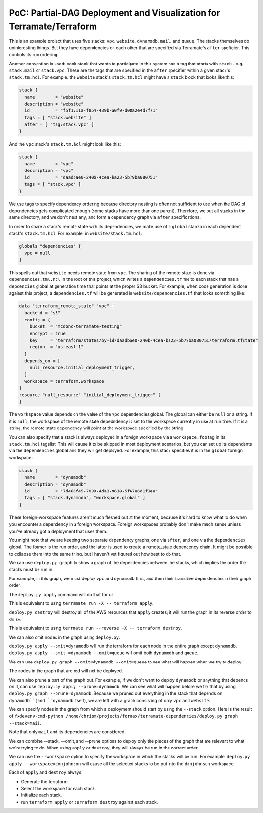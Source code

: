 PoC: Partial-DAG Deployment and Visualization for Terramate/Terraform
=====================================================================

This is an example project that uses five stacks: ``vpc``, ``website``,
``dynamodb``, ``mail``, and ``queue``.  The stacks themselves do uninteresting
things.  But they have dependencies on each other that are specified via
Terramate's ``after`` speficier.  This controls its run ordering.

Another convention is used: each stack that wants to participate in this system
has a tag that starts with ``stack.`` e.g. ``stack.mail`` or ``stack.vpc``.
These are the tags that are specified in the ``after`` specifier within a given
stack's ``stack.tm.hcl``.  For example. the ``website`` stack's
``stack.tm.hcl`` might have a ``stack`` block that looks like this:

.. code-block:: hcl

     stack {
       name        = "website"
       description = "website"
       id          = "f5f1711a-f854-439b-a0f9-d08a2e4d7f71"
       tags = [ "stack.website" ]
       after = [ "tag:stack.vpc" ]
     }

And the ``vpc`` stack's ``stack.tm.hcl`` might look like this:

.. code-block:: hcl

     stack {
       name        = "vpc"
       description = "vpc"
       id          = "daadbae0-240b-4cea-ba23-5b79ba080751"
       tags = [ "stack.vpc" ]
     }

We use tags to specify dependency ordering because directory nesting is often
not sufficient to use when the DAG of dependencies gets complicated enough
(some stacks have more than one parent).  Therefore, we put all stacks in the
same directory, and we don't nest any, and form a dependency graph via
``after`` specifications.

In order to share a stack's remote state with its dependencies, we make use of
a ``global`` stanza in each dependent stack's ``stack.tm.hcl``.  For example,
in ``website/stack.tm.hcl``:

.. code-block:: hcl
   
    globals "dependencies" {
      vpc = null
    }

This spells out that ``website`` needs remote state from ``vpc``.  The sharing
of the remote state is done via ``dependencies.tml.hcl`` in the root of this
project, which writes a ``dependencies.tf`` file to each stack that has a
``depdencies`` global at generation time that points at the proper S3 bucket.
For example, when code generation is done against this project, a
``dependencies.tf`` will be generated in ``website/dependencies.tf`` that looks
something like:

.. code-block:: hcl

     data "terraform_remote_state" "vpc" {
       backend = "s3"
       config = {
         bucket  = "mcdonc-terramate-testing"
         encrypt = true
         key     = "terraform/states/by-id/daadbae0-240b-4cea-ba23-5b79ba080751/terraform.tfstate"
         region  = "us-east-1"
       }
       depends_on = [
         null_resource.initial_deployment_trigger,
       ]
       workspace = terraform.workspace
     }
     resource "null_resource" "initial_deployment_trigger" {
     }

The ``workspace`` value depends on the value of the ``vpc`` dependencies
global.  The global can either be ``null`` or a string.  If it is ``null``, the
workspace of the remote state depedndency is set to the workspace currently in
use at run time.  If it is a string, the remote state dependency will point at
the workspace specified by the string.

You can also specify that a stack is always deployed in a foreign workspace via
a ``workspace.foo`` tag in its ``stack.tm.hcl`` tagslist.  This will cause it
to be skipped in most deployment scenarios, but you can set up its dependents
via the ``dependencies`` global and they will get deployed.  For example, this stack specifies it is in the ``global`` foreign workspace:

.. code-block::
   
    stack {
      name        = "dynamodb"
      description = "dynamodb"
      id          = "7d466f45-7030-4da2-9620-5f67e6d1f3ee"
      tags = [ "stack.dynamodb", "workspace.global" ]
    }

These foreign-workspace features aren't much fleshed out at the moment, because
it's hard to know what to do when you encounter a dependency in a foreign
workspace.  Foreign workspaces probably don't make much sense unless you've
already got a deployment that uses them.

You might note that we are keeping two separate dependency graphs, one via
``after``, and one via the ``dependencies`` global.  The former is the run
order, and the latter is used to create a remote_state dependency chain.  It
might be possible to collapse them into the same thing, but I haven't yet
figured out how best to do that.

We can use ``deploy.py graph`` to show a graph of the dependencies between the
stacks, which implies the order the stacks must be run in:

.. image:: images/1.png

For example, in this graph, we must deploy ``vpc`` and ``dynamodb`` first, and
then their transitive dependencies in their graph order.

The ``deploy.py apply`` command will do that for us.

This is equivalent to using ``terramate run -X -- terraform apply``.

``deploy.py destroy`` will destroy all of the AWS resources that ``apply``
creates; it will run the graph in its reverse order to do so.

This is equivalent to using ``terrmate run --reverse -X -- terraform destroy``.

We can also omit nodes in the graph using ``deploy.py``.

``deploy.py apply --omit=dynamodb`` will run the terraform for each node in the
entire graph except ``dynamodb``.  ``deploy.py
apply --omit-=dynamodb --omit=queue`` will omit both ``dynamodb`` and
``queue``.

We can use ``deploy.py graph --omit=dynamodb --omit=queue`` to see what will
happen when we try to deploy.

.. image:: images/2.png

The nodes in the graph that are red will not be deployed.

We can also prune a part of the graph out.  For example, if we don't want to
deploy ``dynamodb`` or anything that depends on it, can use ``deploy.py
apply --prune=dynamodb``.  We can see what will happen before we try that by
using ``deploy.py graph --prune=dynamodb``.  Because we pruned out everything
in the stack that depends on ``dynamodb``(and ``dynamodb`` itself), we are left
with a graph consisting of only ``vpc`` and ``website``.

.. image:: images/3.png

We can specify nodes in the graph from which a deployment should start by using
the ``--stack`` option.  Here is the result of ``fxdevenv-cmd-python
/home/chrism/projects/fornax/terramate-dependencies/deploy.py
graph --stack=mail``.

.. image:: images/4.png

Note that only ``mail`` and its dependencies are considered.

We can combine --stack, --omit, and --prune options to deploy only the pieces
of the graph that are relevant to what we're trying to do.  When using
``apply`` or ``destroy``, they will always be run in the correct order.

We can use the ``--workspace`` option to specify the workspace in which the
stacks will be run.  For example, ``deploy.py apply --workspace=donjohnson``
will cause all the selected stacks to be put into the ``donjohnson`` workspace.

Each of ``apply`` and ``destroy`` always:

- Generate the terraform.

- Select the workspace for each stack.

- Initialize each stack.

- run ``terraform apply`` or ``terraform destroy`` against each stack.


